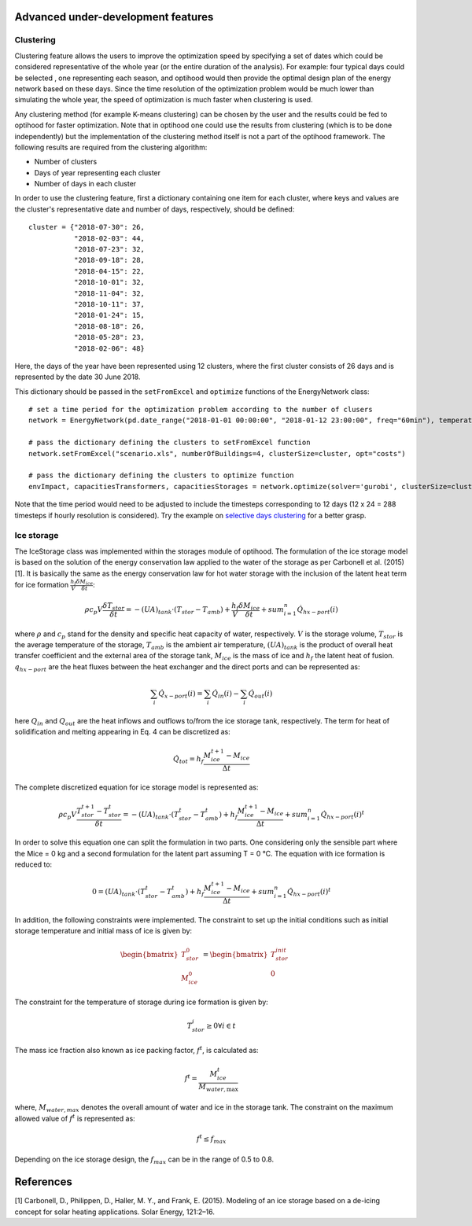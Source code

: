 .. _advanced_under_development_features:

Advanced under-development features
===================================



Clustering
----------

Clustering feature allows the users to improve the optimization speed by specifying a set of dates which could be considered
representative of the whole year (or the entire duration of the analysis). For example: four typical days could be selected
, one representing each season, and optihood would then provide the optimal design plan of the energy network based on these
days. Since the time resolution of the optimization problem would be much lower than simulating the whole year, the speed
of optimization is much faster when clustering is used.

Any clustering method (for example K-means clustering) can be chosen by the user and the results could be fed to optihood
for faster optimization. Note that in optihood one could use the results from clustering (which is to be done independently)
but the implementation of the clustering method itself is not a part of the optihood framework. The following results are
required from the clustering algorithm:

- Number of clusters
- Days of year representing each cluster
- Number of days in each cluster

In order to use the clustering feature, first a dictionary containing one item for each cluster, where keys and values are
the cluster's representative date and number of days, respectively, should be defined::

    cluster = {"2018-07-30": 26,
               "2018-02-03": 44,
               "2018-07-23": 32,
               "2018-09-18": 28,
               "2018-04-15": 22,
               "2018-10-01": 32,
               "2018-11-04": 32,
               "2018-10-11": 37,
               "2018-01-24": 15,
               "2018-08-18": 26,
               "2018-05-28": 23,
               "2018-02-06": 48}

Here, the days of the year have been represented using 12 clusters, where the first cluster consists of 26 days and is
represented by the date 30 June 2018.

This dictionary should be passed in the ``setFromExcel`` and ``optimize`` functions of the EnergyNetwork class::

    # set a time period for the optimization problem according to the number of clusers
    network = EnergyNetwork(pd.date_range("2018-01-01 00:00:00", "2018-01-12 23:00:00", freq="60min"), temperatureSH, temperatureDHW)

    # pass the dictionary defining the clusters to setFromExcel function
    network.setFromExcel("scenario.xls", numberOfBuildings=4, clusterSize=cluster, opt="costs")

    # pass the dictionary defining the clusters to optimize function
    envImpact, capacitiesTransformers, capacitiesStorages = network.optimize(solver='gurobi', clusterSize=cluster)

Note that the time period would need to be adjusted to include the timesteps corresponding to 12 days (12 x 24 = 288 timesteps
if hourly resolution is considered). Try the example on `selective days clustering <https://github.com/SPF-OST/optihood/blob/main/data/examples/selective_days_clustering.py>`_
for a better grasp.

Ice storage
------------

The IceStorage class was implemented within the storages module of optihood. The formulation of the ice
storage model is based on the solution of the energy conservation law applied to the water of the storage as
per Carbonell et al. (2015) [1]. It is basically the same as the energy conservation law for hot water storage with
the inclusion of the latent heat term for ice formation :math:`\frac{h_f}{V}\frac{\delta M_{ice}}{\delta t}`:

.. math::

      \rho c_p V \frac{\delta T_{stor}}{\delta t} = -(UA)_{tank} \cdot (T_{stor} - T_{amb}) + \frac{h_f}{V} \frac{\delta M_{ice}}{\delta t} + sum_{i=1}^n \dot Q_{hx-port}(i)

where :math:`\rho` and :math:`c_p` stand for the density and specific heat capacity of water, respectively. :math:`V` is the storage volume, :math:`T_{stor}` is the average temperature of the storage, :math:`T_{amb}` is the ambient air temperature, :math:`(U A)_{tank}` is the product of overall heat transfer coefficient and the external area of the storage tank, :math:`M_{ice}` is the mass of ice and :math:`h_f` the latent heat of fusion. :math:`q_{hx-port}` are the heat fluxes between the heat exchanger and the direct ports and can be represented as:

.. math::

      \sum_i \dot{Q}_{x-port}(i) = \sum_i \dot{Q}_{in}(i) - \sum_i \dot{Q}_{out}(i)

here :math:`Q_{in}` and :math:`Q_{out}` are the heat inflows and outflows to/from the ice storage tank, respectively.
The term for heat of solidification and melting appearing in Eq. 4 can be discretized as:

.. math::

      \dot{Q}_{tot} = h_f \frac{M_{ice}^{t+1} - M_{ice}}{\Delta t}

The complete discretized equation for ice storage model is represented as:

.. math::

      \rho c_p V \frac{T_{stor}^{t+1} - T_{stor}^t}{\delta t} = -(UA)_{tank} \cdot (T_{stor}^t - T_{amb}^t) + h_f  \frac{M_{ice}^{t+1} - M_{ice}}{\Delta t} + sum_{i=1}^n \dot{Q}_{hx-port}(i)^t

In order to solve this equation one can split the formulation in two parts. One considering only the sensible
part where the Mice = 0 kg and a second formulation for the latent part assuming T = 0 °C. The equation
with ice formation is reduced to:

.. math::

      0 = (UA)_{tank} \cdot (T_{stor}^t - T_{amb}^t) + h_f  \frac{M_{ice}^{t+1} - M_{ice}}{\Delta t} + sum_{i=1}^n \dot {Q}_{hx-port}(i)^t

In addition, the following constraints were implemented. The constraint to set up the initial conditions such
as initial storage temperature and initial mass of ice is given by:

.. math::

   \begin{align*}
   \begin{bmatrix}
   T_{stor}^0 \\
   M_{ice}^0
   \end{bmatrix}
   &= \begin{bmatrix}
   T_{stor}^{init} \\
   0
   \end{bmatrix}
   \end{align*}

The constraint for the temperature of storage during ice formation is given by:

.. math::

      T_{stor}^i \geq 0 \forall i \in t

The mass ice fraction also known as ice packing factor, :math:`f^t`, is calculated as:

.. math::

      f^t = \frac{M_{ice}^t}{M_{water,\text{max}}}

where, :math:`M_{water,max}` denotes the overall amount of water and ice in the storage tank. The constraint on the
maximum allowed value of :math:`f^t` is represented as:

.. math::

      f^t \leq f_{max}

Depending on the ice storage design, the :math:`f_{max}` can be in the range of 0.5 to 0.8.

References
==========

[1]  Carbonell, D., Philippen, D., Haller, M. Y., and Frank, E. (2015). Modeling of an ice storage based on a
de-icing concept for solar heating applications. Solar Energy, 121:2–16.
